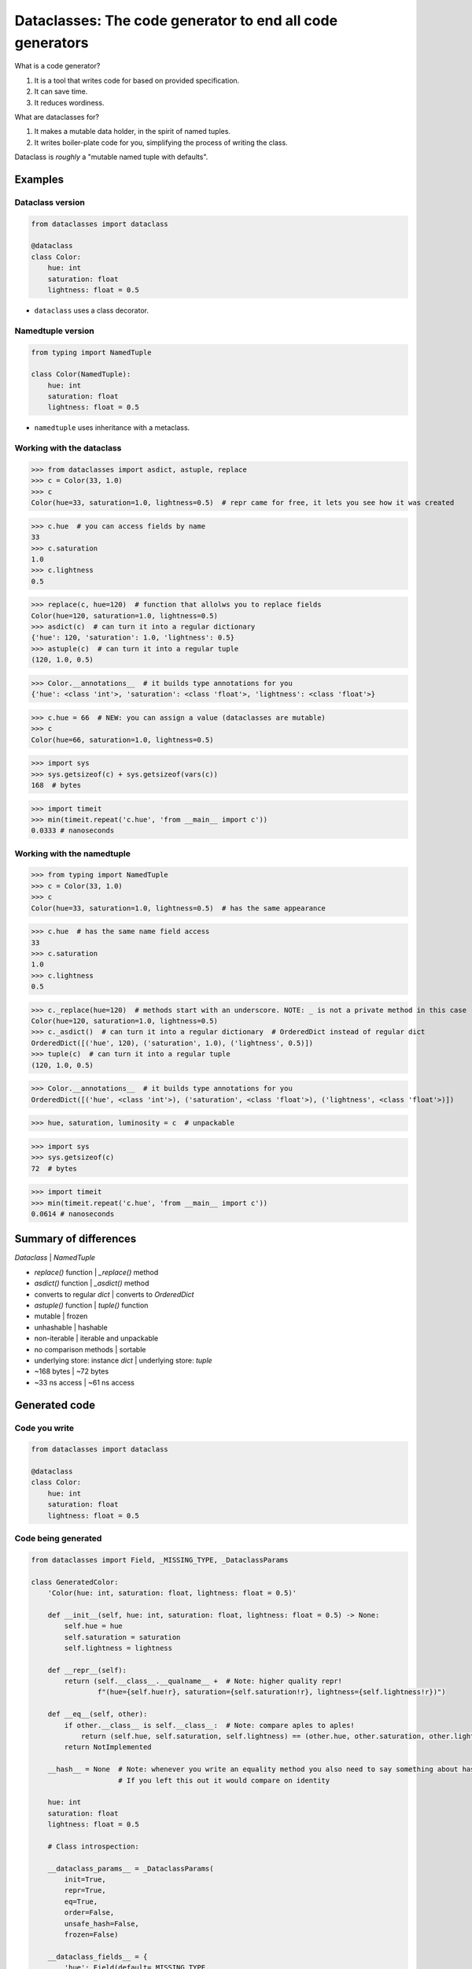 Dataclasses: The code generator to end all code generators
==========================================================

What is a code generator?

1. It is a tool that writes code for based on provided specification.
2. It can save time.
3. It reduces wordiness.  

What are dataclasses for?

1. It makes a mutable data holder, in the spirit of named tuples.
2. It writes boiler-plate code for you, simplifying the process of writing the class.

Dataclass is *roughly* a "mutable named tuple with defaults".


Examples
--------

Dataclass version
~~~~~~~~~~~~~~~~~

.. code:: python

    from dataclasses import dataclass

    @dataclass
    class Color:
        hue: int
        saturation: float
        lightness: float = 0.5

* ``dataclass`` uses a class decorator.


Namedtuple version
~~~~~~~~~~~~~~~~~~

.. code:: python

    from typing import NamedTuple

    class Color(NamedTuple):
        hue: int
        saturation: float
        lightness: float = 0.5

* ``namedtuple`` uses inheritance with a metaclass.


Working with the dataclass
~~~~~~~~~~~~~~~~~~~~~~~~~~

>>> from dataclasses import asdict, astuple, replace
>>> c = Color(33, 1.0)
>>> c
Color(hue=33, saturation=1.0, lightness=0.5)  # repr came for free, it lets you see how it was created

>>> c.hue  # you can access fields by name
33
>>> c.saturation
1.0
>>> c.lightness
0.5

>>> replace(c, hue=120)  # function that allolws you to replace fields
Color(hue=120, saturation=1.0, lightness=0.5)
>>> asdict(c)  # can turn it into a regular dictionary
{'hue': 120, 'saturation': 1.0, 'lightness': 0.5}
>>> astuple(c)  # can turn it into a regular tuple 
(120, 1.0, 0.5)

>>> Color.__annotations__  # it builds type annotations for you
{'hue': <class 'int'>, 'saturation': <class 'float'>, 'lightness': <class 'float'>}

>>> c.hue = 66  # NEW: you can assign a value (dataclasses are mutable)
>>> c
Color(hue=66, saturation=1.0, lightness=0.5)

>>> import sys
>>> sys.getsizeof(c) + sys.getsizeof(vars(c))
168  # bytes

>>> import timeit
>>> min(timeit.repeat('c.hue', 'from __main__ import c'))
0.0333 # nanoseconds


Working with the namedtuple
~~~~~~~~~~~~~~~~~~~~~~~~~~~

>>> from typing import NamedTuple
>>> c = Color(33, 1.0)
>>> c
Color(hue=33, saturation=1.0, lightness=0.5)  # has the same appearance

>>> c.hue  # has the same name field access
33
>>> c.saturation
1.0
>>> c.lightness
0.5

>>> c._replace(hue=120)  # methods start with an underscore. NOTE: _ is not a private method in this case (prevent namespace conflicts with actual field names)!
Color(hue=120, saturation=1.0, lightness=0.5)
>>> c._asdict()  # can turn it into a regular dictionary  # OrderedDict instead of regular dict
OrderedDict([('hue', 120), ('saturation', 1.0), ('lightness', 0.5)])
>>> tuple(c)  # can turn it into a regular tuple 
(120, 1.0, 0.5)

>>> Color.__annotations__  # it builds type annotations for you
OrderedDict([('hue', <class 'int'>), ('saturation', <class 'float'>), ('lightness', <class 'float'>)])

>>> hue, saturation, luminosity = c  # unpackable

>>> import sys
>>> sys.getsizeof(c)
72  # bytes

>>> import timeit
>>> min(timeit.repeat('c.hue', 'from __main__ import c'))
0.0614 # nanoseconds


Summary of differences
----------------------

*Dataclass* | *NamedTuple*

-  *replace()* function | *_replace()* method
-  *asdict()* function | *_asdict()* method
-  converts to regular *dict* | converts to *OrderedDict*
-  *astuple()* function | *tuple()* function
-  mutable | frozen
-  unhashable | hashable
-  non-iterable | iterable and unpackable
-  no comparison methods | sortable
-  underlying store: instance *dict* | underlying store: *tuple*
-  ~168 bytes | ~72 bytes
-  ~33 ns access | ~61 ns access


Generated code
--------------

Code you write
~~~~~~~~~~~~~~

.. code:: python

    from dataclasses import dataclass

    @dataclass
    class Color:
        hue: int
        saturation: float
        lightness: float = 0.5


Code being generated
~~~~~~~~~~~~~~~~~~~~

.. code:: python

    from dataclasses import Field, _MISSING_TYPE, _DataclassParams

    class GeneratedColor:
        'Color(hue: int, saturation: float, lightness: float = 0.5)'
        
        def __init__(self, hue: int, saturation: float, lightness: float = 0.5) -> None:
            self.hue = hue
            self.saturation = saturation
            self.lightness = lightness
            
        def __repr__(self):
            return (self.__class__.__qualname__ +  # Note: higher quality repr!
                    f"(hue={self.hue!r}, saturation={self.saturation!r}, lightness={self.lightness!r})")
      
        def __eq__(self, other):
            if other.__class__ is self.__class__:  # Note: compare aples to aples!
                return (self.hue, self.saturation, self.lightness) == (other.hue, other.saturation, other.lightness)
            return NotImplemented
        
        __hash__ = None  # Note: whenever you write an equality method you also need to say something about hashing!
                         # If you left this out it would compare on identity
        
        hue: int
        saturation: float
        lightness: float = 0.5

        # Class introspection:

        __dataclass_params__ = _DataclassParams(
            init=True,
            repr=True,
            eq=True,
            order=False,
            unsafe_hash=False,
            frozen=False)
        
        __dataclass_fields__ = {
            'hue': Field(default=_MISSING_TYPE,
                         default_factory=_MISSING_TYPE,
                         init=True,
                         repr=True,
                         hash=None,
                         compare=True,
                         metadata={}),
            'saturation': Field(default=_MISSING_TYPE,
                                default_factory=_MISSING_TYPE,
                                init=True,
                                repr=True,
                                hash=None,
                                compare=True,
                                metadata={}),
            'lightness': Field(default=0.5,
                               default_factory=_MISSING_TYPE,
                               init=True,
                               repr=True,
                               hash=None,
                               compare=True,
                               metadata={})
        }
        __dataclass_fields__['hue'].name = 'hue'
        __dataclass_fields__['hue'].type = int
        __dataclass_fields__['saturation'].name = 'saturation'
        __dataclass_fields__['saturation'].type = float
        __dataclass_fields__['lightness'].name = 'lightness'
        __dataclass_fields__['lightness'].type = float


Working with dataclasses: uncommon case
---------------------------------------

Freezing and Ordering
~~~~~~~~~~~~~~~~~~~~~

* For common case, dataclasses are mutable (can not be used as set elements or dictionary keys).
* For common case, dataclasses do not have order.
* When we need this features, we can easily override it in the dataclass dedcorator specification:


Code you write
~~~~~~~~~~~~~~

.. code:: python

    from dataclasses import dataclass

    @dataclass(order=True, frozen=True)  # Note: change specification accoring to your needs!
    class Color:
        hue: int
        saturation: float
        lightness: float = 0.5


Working with the mutable and orderable dataclass
~~~~~~~~~~~~~~~~~~~~~~~~~~~~~~~~~~~~~~~~~~~~~~~~

>>> colors = [Color(33, 1.0), Color(66, 0.75), Color(99, 0.5), Color(66, 0.75)]

>>> sorted(colors)
[Color(hue=33, saturation=1.0, lightness=0.5), 
 Color(hue=66, saturation=0.75, lightness=0.5),
 Color(hue=66, saturation=0.75, lightness=0.5),
 Color(hue=99, saturation=0.5, lightness=0.5)]

>>> set(colors)
{Color(hue=33, saturation=1.0, lightness=0.5), 
 Color(hue=66, saturation=0.75, lightness=0.5),
 Color(hue=99, saturation=0.5, lightness=0.5)}


Code being generated
~~~~~~~~~~~~~~~~~~~~

.. code:: python

    def __lt__(self, other):  # Note: additional comparison methods are written for you!
        if other.__class__ is self.__class__:
            return (self.hue, self.saturation, self.lightness,) < (other.hue, other.saturation, other.lightness,)
        return NotImplemented

    def __le__(self, other):  # Note: additional comparison methods are written for you!
        if other.__class__ is self.__class__:
            return (self.hue, self.saturation, self.lightness,) <= (other.hue, other.saturation, other.lightness,)
        return NotImplemented

    def __gt__(self, other):  # Note: additional comparison methods are written for you!
        if other.__class__ is self.__class__:
            return (self.hue, self.saturation, self.lightness,) > (other.hue, other.saturation, other.lightness,)
        return NotImplemented

    def __ge__(self, other):  # Note: additional comparison methods are written for you!
        if other.__class__ is self.__class__:
            return (self.hue, self.saturation, self.lightness,) >= (other.hue, other.saturation, other.lightness,)
        return NotImplemented

    def __setattr__(self, name, value):  # Note: method that respect the fact that it is frozen! 
        if type(self) is cls or name in ('hue', 'saturation', 'lightness',):
            raise FrozenInstanceError(f"cannot assign to field {name!r}")
        super(cls, self).__setattr__(name, value)  # Note: class is partially writable!

    def __delattr__(self, name, value):  # Note: method that respect the fact that it is frozen!
        if type(self) is cls or name in ('hue', 'saturation', 'lightness',):
            raise FrozenInstanceError(f"cannot assign to field {name!r}")
        super(cls, self).__delattr__(name, value)  # Note: class is partially deletable!

    def __hash__(self):  # Note: hash is not None!
        return hash((self.hue, self.saturation, self.lightness,))


More customization specifications
---------------------------------

* Field factories: ``field(default_factory) = list``
* Custom methods: adding method to a dataclass is no different than for any other class.
* Limiting hashing to immutable fields: ``field(hash=False)``
* Limiting fields which are displayed: ``field(repr=False)``
* Limiting which fields are used in comparisons: ``field(compare=False)``
* Attaching metadata: ``metadata={'units': 'bitcoin'}``


Customization Example
~~~~~~~~~~~~~~~~~~~~~

.. code:: python

    from verbose_dataclasses import dataclass, field
    from datetime import datetime

    @dataclass(order=True, unsafe_hash=True)
    class Employee:
        emp_id: int = field()
        name: str = field()
        gender: str = field()
        salary: int = field(hash=False, repr=False, metadata={'units': 'bitcoin'})
        age: int = field(hash=False)
        viewed_by: list = field(default_factory=list, compare=False, repr=False)

        def access(self, viewer_id):
            self.viewed_by.append((viewer_id, datetime.now()))


Code being generated
~~~~~~~~~~~~~~~~~~~~

.. code:: python

    def __init__(self, emp_id: int, name: str, salary: int, age: int, viewed_by: list=_HAS_DEFAULT_FACTORY):
        self.emp_id = emp_id
        self.name = name
        self.gender = gender
        self.salary = salary
        self.age = age
        self.viewed_by = list() if viewed_by is _HAS_DEFAULT_FACTORY else viewed_by

    def __repr__(self):
        return (self.__class__.__qualname__ +
                f"(emp_id={self.emp_id!r}, name={self.name!r}, gender={self.gender!r}, age={self.age!r})")

    def __eq__(self, other):
        if other.__class__ is self.__class__:  # Note: compare aples to aples!
            return (self.emp_id, self.name, self.gender, self.salary, self.age,) == (other.emp_id, other.name, other.gender, other.salary, other.age,)
        return NotImplemented

    def __lt__(self, other):
        if other.__class__ is self.__class__:
            return (self.emp_id, self.name, self.gender, self.salary, self.age,) < (other.emp_id, other.name, other.gender, other.salary, other.age,)
        return NotImplemented

    def __le__(self, other):
        if other.__class__ is self.__class__:
            return (self.emp_id, self.name, self.gender, self.salary, self.age,) <= (other.emp_id, other.name, other.gender, other.salary, other.age,)
        return NotImplemented

    def __gt__(self, other):
        if other.__class__ is self.__class__:
            return (self.emp_id, self.name, self.gender, self.salary, self.age,) > (other.emp_id, other.name, other.gender, other.salary, other.age,)
        return NotImplemented

    def __ge__(self, other):
        if other.__class__ is self.__class__:
            return (self.emp_id, self.name, self.gender, self.salary, self.age,) >= (other.emp_id, other.name, other.gender, other.salary, other.age,)
        return NotImplemented

    def __hash__(self):
        return hash((self.emp_id, self.name, self.gender,))


Links
-----

* Talk: https://youtu.be/T-TwcmT6Rcw
* PEP 557: https://www.python.org/dev/peps/pep-0557/
* Raymond Hettinger on Twitter: `@raymondh`_

.. _@raymondh: https://twitter.com/raymondh
